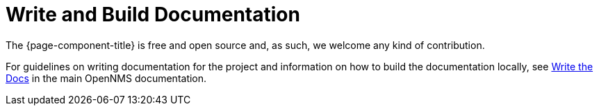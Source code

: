 
= Write and Build Documentation

The {page-component-title} is free and open source and, as such, we welcome any kind of contribution.

For guidelines on writing documentation for the project and information on how to build the documentation locally, see https://docs.opennms.com/horizon/latest/write-the-docs/overview.html[Write the Docs] in the main OpenNMS documentation.
